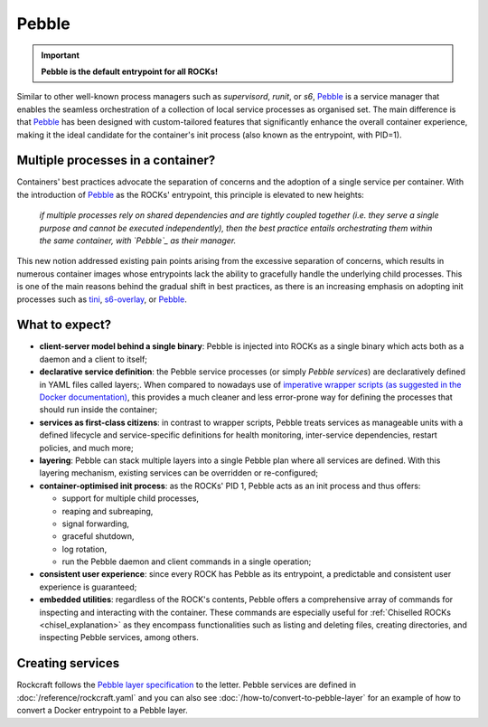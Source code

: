 .. _pebble_explanation_page:

Pebble
======

.. important::
    **Pebble is the default entrypoint for all ROCKs!**

Similar to other well-known process managers such as *supervisord*, *runit*, or
*s6*, `Pebble`_ is a service manager that enables the seamless orchestration of
a collection of local service processes as organised set. The main difference
is that `Pebble`_ has been designed with custom-tailored features that
significantly enhance the overall container experience, making it the ideal
candidate for the container's init process (also known as the entrypoint,
with PID=1).

Multiple processes in a container?
~~~~~~~~~~~~~~~~~~~~~~~~~~~~~~~~~~

Containers' best practices advocate the separation of concerns and the adoption
of a single service per container. With the introduction of `Pebble`_ as the
ROCKs' entrypoint, this principle is elevated to new heights:

  *if multiple processes rely on shared dependencies and are tightly coupled
  together (i.e. they serve a single purpose and cannot be executed
  independently), then the best practice entails orchestrating them within the
  same container, with `Pebble`_ as their manager.*

This new notion addressed existing pain points arising from the excessive
separation of concerns, which results in numerous container images whose
entrypoints lack the ability to gracefully handle the underlying child
processes. This is one of the main reasons behind the gradual shift in best
practices, as there is an increasing emphasis on adopting init processes such
as `tini`_, `s6-overlay`_, or `Pebble`_.

What to expect?
~~~~~~~~~~~~~~~

* **client-server model behind a single binary**: Pebble is injected into
  ROCKs as a single binary which acts both as a daemon and a client to itself;
* **declarative service definition**: the Pebble service processes (or simply
  *Pebble services*) are declaratively defined in YAML files called layers;.
  When compared to nowadays use of `imperative wrapper scripts (as suggested
  in the Docker documentation)`_, this provides a much cleaner and less
  error-prone way for defining the processes that should run inside the
  container;
* **services as first-class citizens**: in contrast to wrapper scripts, Pebble
  treats services as manageable units with a defined lifecycle and
  service-specific definitions for health monitoring, inter-service
  dependencies, restart policies, and much more;
* **layering**: Pebble can stack multiple layers into a single Pebble plan
  where all services are defined. With this layering mechanism, existing
  services can be overridden or re-configured;
* **container-optimised init process**: as the ROCKs' PID 1, Pebble acts as an
  init process and thus offers:

  * support for multiple child processes,
  * reaping and subreaping,
  * signal forwarding,
  * graceful shutdown,
  * log rotation,
  * run the Pebble daemon and client commands in a single operation;
* **consistent user experience**: since every ROCK has Pebble as its
  entrypoint, a predictable and consistent user experience is guaranteed;
* **embedded utilities**: regardless of the ROCK's contents, Pebble offers a
  comprehensive array of commands for inspecting and interacting with the
  container. These commands are especially useful for :ref:`Chiselled ROCKs
  <chisel_explanation>` as they encompass functionalities such as listing and
  deleting files, creating directories, and inspecting Pebble services,
  among others.

Creating services
~~~~~~~~~~~~~~~~~

Rockcraft follows the `Pebble layer specification`_ to the letter. Pebble
services are defined in :doc:`/reference/rockcraft.yaml` and you can also see
:doc:`/how-to/convert-to-pebble-layer` for an example of how to convert a
Docker entrypoint to a Pebble layer.


.. _Pebble: https://github.com/canonical/pebble
.. _tini: https://github.com/krallin/tini
.. _s6-overlay: https://github.com/just-containers/s6-overlay
.. _imperative wrapper scripts (as suggested in the Docker documentation): https://docs.docker.com/config/containers/multi-service_container/#use-a-wrapper-script
.. _Pebble layer specification: https://github.com/canonical/pebble#layer-specification
